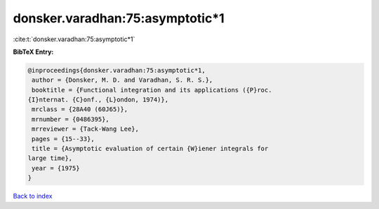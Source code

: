 donsker.varadhan:75:asymptotic*1
================================

:cite:t:`donsker.varadhan:75:asymptotic*1`

**BibTeX Entry:**

.. code-block:: bibtex

   @inproceedings{donsker.varadhan:75:asymptotic*1,
    author = {Donsker, M. D. and Varadhan, S. R. S.},
    booktitle = {Functional integration and its applications ({P}roc.
   {I}nternat. {C}onf., {L}ondon, 1974)},
    mrclass = {28A40 (60J65)},
    mrnumber = {0486395},
    mrreviewer = {Tack-Wang Lee},
    pages = {15--33},
    title = {Asymptotic evaluation of certain {W}iener integrals for
   large time},
    year = {1975}
   }

`Back to index <../By-Cite-Keys.html>`__
